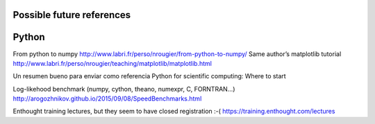 ##########################
Possible future references
##########################

######
Python
######

From python to numpy http://www.labri.fr/perso/nrougier/from-python-to-numpy/
Same author’s matplotlib tutorial http://www.labri.fr/perso/nrougier/teaching/matplotlib/matplotlib.html


Un resumen bueno para enviar como referencia  Python for scientific computing: Where to start


Log-likehood benchmark (numpy, cython, theano, numexpr, C,  FORNTRAN…) http://arogozhnikov.github.io/2015/09/08/SpeedBenchmarks.html


Enthought training lectures, but they seem to have closed registration :-(
https://training.enthought.com/lectures

